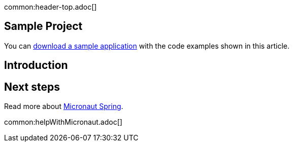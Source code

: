 common:header-top.adoc[]

== Sample Project

You can link:@sourceDir@.zip[download a sample application] with the code examples shown in this article.

== Introduction



== Next steps

Read more about https://micronaut-projects.github.io/micronaut-spring/latest/guide/[Micronaut Spring].

common:helpWithMicronaut.adoc[]


